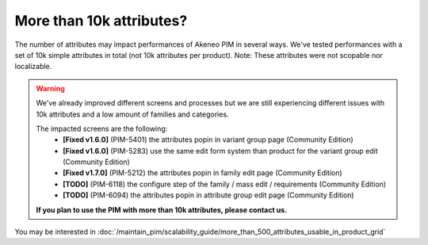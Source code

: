 More than 10k attributes?
-------------------------

The number of attributes may impact performances of Akeneo PIM in several ways.
We've tested performances with a set of 10k simple attributes in total (not 10k attributes per product). Note: These attributes were not scopable nor localizable.

.. warning::

    We've already improved different screens and processes but we are still experiencing different issues with 10k attributes and a low amount of families and categories.

    The impacted screens are the following:
     - **[Fixed v1.6.0]** (PIM-5401) the attributes popin in variant group page (Community Edition)
     - **[Fixed v1.6.0]** (PIM-5283) use the same edit form system than product for the variant group edit (Community Edition)
     - **[Fixed v1.7.0]** (PIM-5212) the attributes popin in family edit page (Community Edition)
     - **[TODO]** (PIM-6118) the configure step of the family / mass edit / requirements (Community Edition)
     - **[TODO]** (PIM-6094) the attributes popin in attribute group edit page (Community Edition)

    **If you plan to use the PIM with more than 10k attributes, please contact us.**

You may be interested in :doc:`/maintain_pim/scalability_guide/more_than_500_attributes_usable_in_product_grid`
